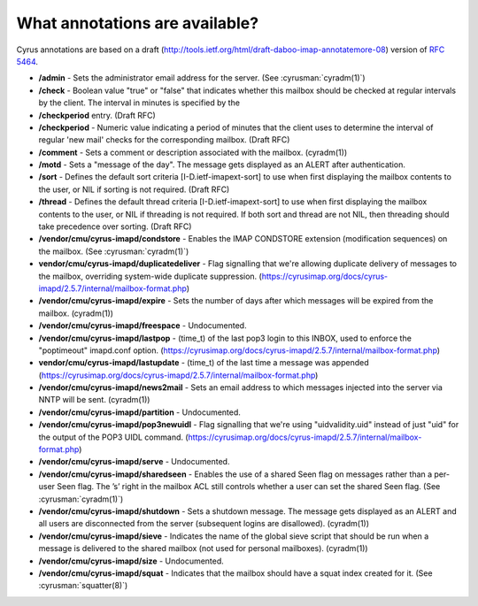 .. _faqs-o-annotations:

What annotations are available?
-------------------------------

Cyrus annotations are based on a draft (http://tools.ietf.org/html/draft-daboo-imap-annotatemore-08) version of :rfc:`5464`.

* **/admin** - Sets the administrator email address for the server. (See :cyrusman:`cyradm(1)`)

* **/check** - Boolean value "true" or "false" that indicates whether this mailbox should be checked at regular intervals by the client. The interval in minutes is specified by the

* **/checkperiod** entry. (Draft RFC)

* **/checkperiod** - Numeric value indicating a period of minutes that the client uses to determine the interval of regular 'new mail' checks for the corresponding mailbox. (Draft RFC)

* **/comment** - Sets a comment or description associated with the mailbox. (cyradm(1))

* **/motd** - Sets a "message of the day". The message gets displayed as an ALERT after authentication.

* **/sort** - Defines the default sort criteria [I-D.ietf-imapext-sort] to use when first displaying the mailbox contents to the user, or NIL if sorting is not required. (Draft RFC)

* **/thread** - Defines the default thread criteria [I-D.ietf-imapext-sort] to use when first displaying the mailbox contents to the user, or NIL if threading is not required. If both sort and thread are not NIL, then threading should take precedence over sorting. (Draft RFC)

* **/vendor/cmu/cyrus-imapd/condstore** - Enables the IMAP CONDSTORE extension (modification sequences) on the mailbox. (See :cyrusman:`cyradm(1)`)

* **vendor/cmu/cyrus-imapd/duplicatedeliver** - Flag signalling that we're allowing duplicate delivery of messages to the mailbox, overriding system-wide duplicate suppression. (https://cyrusimap.org/docs/cyrus-imapd/2.5.7/internal/mailbox-format.php)

* **/vendor/cmu/cyrus-imapd/expire** - Sets the number of days after which messages will be expired from the mailbox. (cyradm(1))

* **/vendor/cmu/cyrus-imapd/freespace** - Undocumented.

* **/vendor/cmu/cyrus-imapd/lastpop** - (time_t) of the last pop3 login to this INBOX, used to enforce the "poptimeout" imapd.conf option. (https://cyrusimap.org/docs/cyrus-imapd/2.5.7/internal/mailbox-format.php)

* **vendor/cmu/cyrus-imapd/lastupdate** - (time_t) of the last time a message was appended (https://cyrusimap.org/docs/cyrus-imapd/2.5.7/internal/mailbox-format.php)

* **/vendor/cmu/cyrus-imapd/news2mail** - Sets an email address to which messages injected into the server via NNTP will be sent. (cyradm(1))

* **/vendor/cmu/cyrus-imapd/partition** - Undocumented.

* **/vendor/cmu/cyrus-imapd/pop3newuidl** - Flag signalling that we're using "uidvalidity.uid" instead of just "uid" for the output of the POP3 UIDL command. (https://cyrusimap.org/docs/cyrus-imapd/2.5.7/internal/mailbox-format.php)

* **/vendor/cmu/cyrus-imapd/serve** - Undocumented.

* **/vendor/cmu/cyrus-imapd/sharedseen** - Enables the use of a shared \Seen flag on messages rather than a per-user \Seen flag. The ’s’ right in the mailbox ACL still controls whether a user can set the shared \Seen flag. (See :cyrusman:`cyradm(1)`)

* **/vendor/cmu/cyrus-imapd/shutdown** - Sets a shutdown message. The message gets displayed as an ALERT and all users are disconnected from the server (subsequent logins are disallowed). (cyradm(1))

* **/vendor/cmu/cyrus-imapd/sieve** - Indicates the name of the global sieve script that should be run when a message is delivered to the shared mailbox (not used for personal mailboxes). (cyradm(1))

* **/vendor/cmu/cyrus-imapd/size** - Undocumented.

* **/vendor/cmu/cyrus-imapd/squat** - Indicates that the mailbox should have a squat index created for it. (See :cyrusman:`squatter(8)`)

